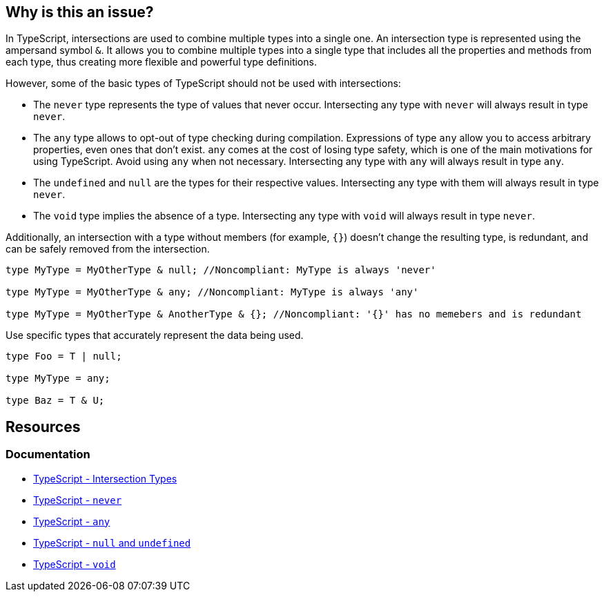 == Why is this an issue?

In TypeScript, intersections are used to combine multiple types into a single one. An intersection type is represented using the ampersand symbol ``++&++``. It allows you to combine multiple types into a single type that includes all the properties and methods from each type, thus creating more flexible and powerful type definitions.

However, some of the basic types of TypeScript should not be used with intersections:

* The `never` type represents the type of values that never occur. Intersecting any type with `never` will always result in type `never`.

* The `any` type allows to opt-out of type checking during compilation. Expressions of type `any` allow you to access arbitrary properties, even ones that don't exist. `any` comes at the cost of losing type safety, which is one of the main motivations for using TypeScript. Avoid using `any` when not necessary. Intersecting any type with `any` will always result in type `any`.

* The `undefined` and `null` are the types for their respective values. Intersecting any type with them will always result in type `never`.

* The `void` type implies the absence of a type. Intersecting any type with `void` will always result in type `never`.

Additionally, an intersection with a type without members (for example, ``++{}++``) doesn't change the resulting type, is redundant, and can be safely removed from the intersection.

[source,javascript,diff-id=1,diff-type=noncompliant]
----
type MyType = MyOtherType & null; //Noncompliant: MyType is always 'never'

type MyType = MyOtherType & any; //Noncompliant: MyType is always 'any'

type MyType = MyOtherType & AnotherType & {}; //Noncompliant: '{}' has no memebers and is redundant
----

Use specific types that accurately represent the data being used.

[source,javascript,diff-id=1,diff-type=compliant]
----
type Foo = T | null;

type MyType = any;

type Baz = T & U;
----

== Resources

=== Documentation
* https://www.typescriptlang.org/docs/handbook/unions-and-intersections.html#intersection-types[TypeScript - Intersection Types]
* https://www.typescriptlang.org/docs/handbook/basic-types.html#never[TypeScript - `never`]
* https://www.typescriptlang.org/docs/handbook/basic-types.html#any[TypeScript - `any`]
* https://www.typescriptlang.org/docs/handbook/basic-types.html#null-and-undefined[TypeScript - `null` and `undefined`]
* https://www.typescriptlang.org/docs/handbook/basic-types.html#void[TypeScript - `void`]

ifdef::env-github,rspecator-view[]

'''
== Implementation Specification
(visible only on this page)

=== Message

* Remove this type without members or change this type intersection.
* Simplify this intersection as it always has type ["any" | "never"].


=== Highlighting

type without members or full intersection if it has ``++any++`` or ``++never++``


endif::env-github,rspecator-view[]
